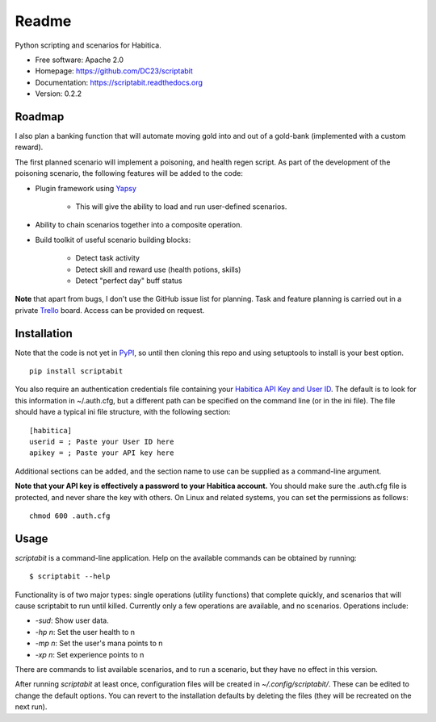 Readme
======

Python scripting and scenarios for Habitica.

.. image:: https://travis-ci.org/DC23/scriptabit.svg?branch=master
    :target: https://travis-ci.org/DC23/scriptabit
    
.. image:: https://readthedocs.org/projects/scriptabit/badge/?version=latest
    :target: http://scriptabit.readthedocs.io/en/latest/?badge=latest
    :alt: Documentation Status

* Free software: Apache 2.0
* Homepage: https://github.com/DC23/scriptabit
* Documentation: https://scriptabit.readthedocs.org
* Version: 0.2.2

Roadmap
-------

I also plan a banking function that will automate moving gold into and out of
a gold-bank (implemented with a custom reward).

The first planned scenario will implement a poisoning, and health regen script.
As part of the development of the poisoning scenario, the following features
will be added to the code:

* Plugin framework using `Yapsy <http://yapsy.sourceforge.net/>`__

    * This will give the ability to load and run user-defined scenarios.

* Ability to chain scenarios together into a composite operation.
* Build toolkit of useful scenario building blocks:

    * Detect task activity
    * Detect skill and reward use (health potions, skills)
    * Detect "perfect day" buff status

**Note** that apart from bugs, I don't use the GitHub issue list for
planning. Task and feature planning is carried out in a private 
`Trello <https://trello.com>`_ board. Access can be provided on request.

Installation
------------
Note that the code is not yet in `PyPI <https://pypi.python.org/pypi>`_, 
so until then cloning this repo and using setuptools to install is your 
best option.

::

    pip install scriptabit

You also require an authentication credentials file containing your
`Habitica API Key and User
ID <https://habitica.com/#/options/settings/api>`__. The default is to
look for this information in ~/.auth.cfg, but a different path can be
specified on the command line (or in the ini file). The file should have
a typical ini file structure, with the following section:

::

    [habitica]
    userid = ; Paste your User ID here
    apikey = ; Paste your API key here

Additional sections can be added, and the section name to use can be
supplied as a command-line argument.

**Note that your API key is effectively a password to your Habitica
account.** You should make sure the .auth.cfg file is protected, and
never share the key with others. On Linux and related systems, you can
set the permissions as follows:

::

    chmod 600 .auth.cfg

Usage
-----

`scriptabit` is a command-line application. Help on the available commands can
be obtained by running::

    $ scriptabit --help

Functionality is of two major types: single operations (utility functions)
that complete quickly, and scenarios that will cause scriptabit to run until
killed. Currently only a few operations are available, and no scenarios.
Operations include:

- `-sud`: Show user data.
- `-hp n`: Set the user health to n
- `-mp n`: Set the user's mana points to n
- `-xp n`: Set experience points to n

There are commands to list available scenarios, and to run a scenario, but they
have no effect in this version.

After running `scriptabit` at least once, configuration files will be created in
`~/.config/scriptabit/`. These can be edited to change the default options. You
can revert to the installation defaults by deleting the files (they will be
recreated on the next run).
